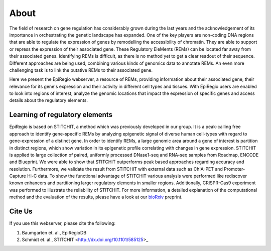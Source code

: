 About
-----

The field of research on gene regulation has considerably grown during the last years
and the acknowledgement of its importance in orchestrating the genetic landscape has expanded.
One of the key players are non-coding DNA regions that are able to regulate the expression of genes
by remodelling the accessibility of chromatin. They are able to support or repress the expression of their associated gene.
These Regulatory EleMents (REMs) can be located far away from their associated genes.
Identifying REMs is difficult, as there is no method yet to get a clear readout of their sequence.
Different approaches are being used, combining various kinds of genomics data to annotate REMs. An even
more challenging task is to link the putative REMs to their associated gene.

Here we present the EpiRegio webserver, a resource of REMs, providing information about their associated gene, their relevance for its gene's expression and their activity in different cell types and tissues. With EpiRegio users are enabled to look into regions of interest, analyze the genomic locations that impact the expression of specific genes and access details about the regulatory elements.

Learning of regulatory elements
========
EpiRegio is based on STITCHIT, a method which was previously developed in our group. It is a peak-calling free approach to identify gene-specific REMs by analyzing epigenetic signal of diverse human cell-types with regard to gene-expression of a distinct gene. In order to identify REMs, a large genomic area around a gene of interest is partition in distinct regions, which show variation in its epigenetic profile correlating with changes in gene expression.
STITCHIT is applied to large collection of paired, uniformly processed DNase1-seq and RNA-seq samples from Roadmap, ENCODE and Blueprint. We were able to show that STITCHIT outperforms peak based approaches regarding accuracy and resolution. Furthermore, we validate the result from STITCHIT with external data such as ChIA-PET and Promoter-Capture Hi-C data. To show the functional advantage of STITCHIT various analysis were performed like rediscover known enhancers and partitioning larger regulatory elements in smaller regions. Additionally, CRISPR-Cas9 experiment was performed to illustrate the reliability of STITCHIT. For more information, a detailed explanation of the computational method and the evaluation of the results, please have a look at our `bioRxiv <http://dx.doi.org/10.1101/585125>`_ preprint.


Cite Us
=======
If you use this webserver, please cite the following:

1. Baumgarten et. al., EpiRegioDB 
2. Schmidt et. al., STITCHIT <http://dx.doi.org/10.1101/585125>_
